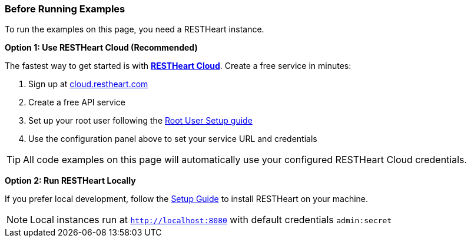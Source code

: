 === Before Running Examples

To run the examples on this page, you need a RESTHeart instance.

*Option 1: Use RESTHeart Cloud (Recommended)*

The fastest way to get started is with https://cloud.restheart.com[*RESTHeart Cloud*]. Create a free service in minutes:

. Sign up at https://cloud.restheart.com[cloud.restheart.com]
. Create a free API service
. Set up your root user following the link:/docs/cloud/root-user-setup[Root User Setup guide]
. Use the configuration panel above to set your service URL and credentials

TIP: All code examples on this page will automatically use your configured RESTHeart Cloud credentials.

*Option 2: Run RESTHeart Locally*

If you prefer local development, follow the link:/docs/setup[Setup Guide] to install RESTHeart on your machine.

NOTE: Local instances run at `http://localhost:8080` with default credentials `admin:secret`
